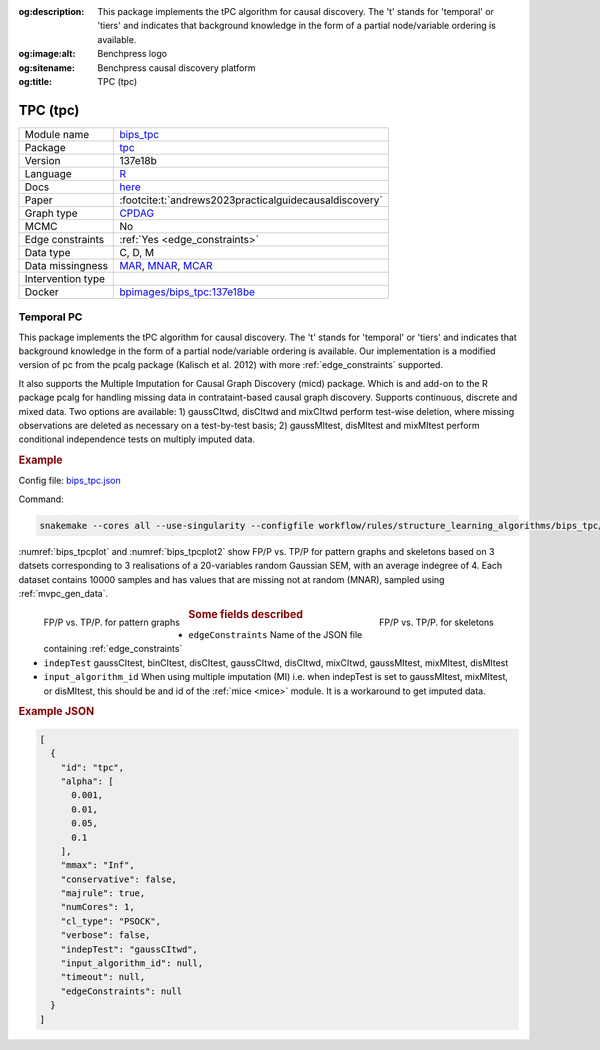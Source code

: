 


:og:description: This package implements the tPC algorithm for causal discovery. The 't' stands for 'temporal' or 'tiers' and indicates that background knowledge in the form of a partial node/variable ordering is available.
:og:image:alt: Benchpress logo
:og:sitename: Benchpress causal discovery platform
:og:title: TPC (tpc)
 
.. meta::
    :title: TPC (tpc)
    :description: This package implements the tPC algorithm for causal discovery. The 't' stands for 'temporal' or 'tiers' and indicates that background knowledge in the form of a partial node/variable ordering is available.


.. _bips_tpc: 

TPC (tpc) 
**********



.. list-table:: 

   * - Module name
     - `bips_tpc <https://github.com/felixleopoldo/benchpress/tree/master/workflow/rules/structure_learning_algorithms/bips_tpc>`__
   * - Package
     - `tpc <https://github.com/bips-hb/tpc>`__
   * - Version
     - 137e18b
   * - Language
     - `R <https://www.r-project.org/>`__
   * - Docs
     - `here <https://github.com/bips-hb/tpc>`__
   * - Paper
     - :footcite:t:`andrews2023practicalguidecausaldiscovery`
   * - Graph type
     - `CPDAG <https://search.r-project.org/CRAN/refmans/pcalg/html/dag2cpdag.html>`__
   * - MCMC
     - No
   * - Edge constraints
     - :ref:`Yes <edge_constraints>`
   * - Data type
     - C, D, M
   * - Data missingness
     - `MAR <https://en.wikipedia.org/wiki/Missing_data#Missing_completely_at_random>`__, `MNAR <https://en.wikipedia.org/wiki/Missing_data#Missing_completely_at_random>`__, `MCAR <https://en.wikipedia.org/wiki/Missing_data#Missing_completely_at_random>`__
   * - Intervention type
     - 
   * - Docker 
     - `bpimages/bips_tpc:137e18be <https://hub.docker.com/r/bpimages/bips_tpc/tags>`__




Temporal PC 
---------------


This package implements the tPC algorithm for causal discovery. The 't' stands for 'temporal' or 'tiers' and indicates that background knowledge in the form of a partial node/variable ordering is available. Our implementation is a modified version of pc from the pcalg package (Kalisch et al. 2012) with more :ref:`edge_constraints` supported.

It also supports the Multiple Imputation for Causal Graph Discovery (micd) package.
Which is and add-on to the R package pcalg for handling missing data in contrataint-based causal graph discovery. Supports continuous, discrete and mixed data. Two options are available: 1) gaussCItwd, disCItwd and mixCItwd perform test-wise deletion, where missing observations are deleted as necessary on a test-by-test basis; 2) gaussMItest, disMItest and mixMItest perform conditional independence tests on multiply imputed data. 


.. rubric:: Example 

Config file: `bips_tpc.json <https://github.com/felixleopoldo/benchpress/blob/master/workflow/rules/structure_learning_algorithms/bips_tpc/bips_tpc.json>`_

Command:

.. code:: bash

    snakemake --cores all --use-singularity --configfile workflow/rules/structure_learning_algorithms/bips_tpc/bips_tpc.json

:numref:`bips_tpcplot` and :numref:`bips_tpcplot2`  show FP/P vs. TP/P for pattern graphs and skeletons based on 3 datsets corresponding to 3 realisations of a 20-variables random Gaussian SEM, with an average indegree of 4.
Each dataset contains 10000 samples and has values that are missing not at random (MNAR), sampled using :ref:`mvpc_gen_data`.


.. _bips_tpcplot:

.. figure:: ../../../workflow/rules/structure_learning_algorithms/bips_tpc/pattern.png
    :width: 320 
    :alt: FP/P vs. TP/P tPC example
    :align: left

    FP/P vs. TP/P. for pattern graphs

.. _bips_tpcplot2:

.. figure:: ../../../workflow/rules/structure_learning_algorithms/bips_tpc/skeleton.png
    :width: 320 
    :alt: FP/P vs. TP/P tPC example
    :align: right

    FP/P vs. TP/P. for  skeletons



.. rubric:: Some fields described 
* ``edgeConstraints`` Name of the JSON file containing :ref:`edge_constraints` 
* ``indepTest`` gaussCItest, binCItest, disCItest, gaussCItwd, disCItwd, mixCItwd, gaussMItest, mixMItest, disMItest 
* ``input_algorithm_id`` When using multiple imputation (MI) i.e. when indepTest is set to gaussMItest, mixMItest, or disMItest, this should be and id of the :ref:`mice <mice>` module. It is a workaround to get imputed data. 


.. rubric:: Example JSON


.. code-block:: json


    [
      {
        "id": "tpc",
        "alpha": [
          0.001,
          0.01,
          0.05,
          0.1
        ],
        "mmax": "Inf",
        "conservative": false,
        "majrule": true,
        "numCores": 1,
        "cl_type": "PSOCK",
        "verbose": false,
        "indepTest": "gaussCItwd",
        "input_algorithm_id": null,
        "timeout": null,
        "edgeConstraints": null
      }
    ]

.. footbibliography::

